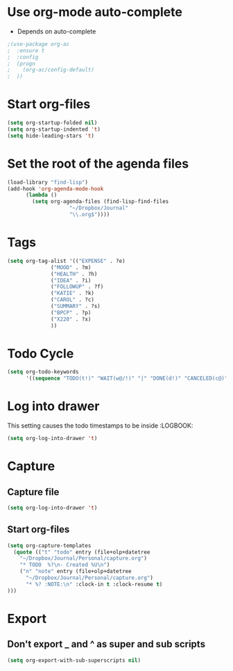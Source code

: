 * Use org-mode auto-complete
- Depends on auto-complete
#+BEGIN_SRC emacs-lisp
;(use-package org-ac
;  :ensure t
;  :config
;  (progn
;    (org-ac/config-default)
;  ))
#+END_SRC

* Start org-files 
#+BEGIN_SRC emacs-lisp
(setq org-startup-folded nil)
(setq org-startup-indented 't)
(setq hide-leading-stars 't)
#+END_SRC

* Set the root of the agenda files
#+BEGIN_SRC emacs-lisp
(load-library "find-lisp")
(add-hook 'org-agenda-mode-hook
	  (lambda ()
	    (setq org-agenda-files (find-lisp-find-files
				    "~/Dropbox/Journal"
				    "\\.org$"))))
#+END_SRC
  
* Tags
#+BEGIN_SRC emacs-lisp
(setq org-tag-alist '(("EXPENSE" . ?e)
		      ("MOOD" . ?m)
		      ("HEALTH" . ?h)
		      ("IDEA" . ?i)
		      ("FOLLOWUP" . ?f)
		      ("KATIE" . ?k)
		      ("CAROL" . ?c)
		      ("SUMMARY" . ?s)
		      ("BPCP" . ?p)
		      ("X220" . ?x)
		      ))

#+END_SRC

* Todo Cycle
#+BEGIN_SRC emacs-lisp
(setq org-todo-keywords
      '((sequence "TODO(t!)" "WAIT(w@/!)" "|" "DONE(d!)" "CANCELED(c@)")))
#+END_SRC

* Log into drawer
  This setting causes the todo timestamps to be inside :LOGBOOK:
#+BEGIN_SRC emacs-lisp
(setq org-log-into-drawer 't)
#+END_SRC

* Capture
** Capture file 
 #+BEGIN_SRC emacs-lisp
(setq org-log-into-drawer 't)
 #+END_SRC
** Start org-files 
 #+BEGIN_SRC emacs-lisp
(setq org-capture-templates
  (quote (("t" "todo" entry (file+olp+datetree
    "~/Dropbox/Journal/Personal/capture.org")
    "* TODO  %?\n- Created %U\n")
    ("n" "note" entry (file+olp+datetree
      "~/Dropbox/Journal/Personal/capture.org")
      "* %? :NOTE:\n" :clock-in t :clock-resume t)
)))
 #+END_SRC


* Export 
** Don't export _ and ^ as super and sub scripts
#+BEGIN_SRC emacs-lisp
(setq org-export-with-sub-superscripts nil)
#+END_SRC



